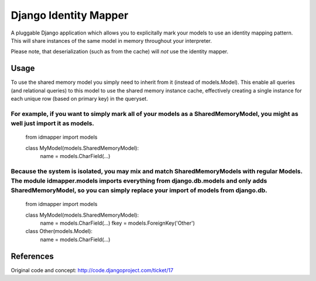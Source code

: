 Django Identity Mapper
======================

A pluggable Django application which allows you to explicitally mark your models to use an identity mapping pattern. This will share instances of the same model in memory throughout your interpreter.

Please note, that deserialization (such as from the cache) will *not* use the identity mapper.

Usage
-----
To use the shared memory model you simply need to inherit from it (instead of models.Model). This enable all queries (and relational queries) to this model to use the shared memory instance cache, effectively creating a single instance for each unique row (based on primary key) in the queryset.

For example, if you want to simply mark all of your models as a SharedMemoryModel, you might as well just import it as models.
::::::::::::::::::::::::::::::::::::::::::::::::::::::::::::::::::::::::::::::::::::::::::::::::::::::::::::::::::::::::::::::

	from idmapper import models

	class MyModel(models.SharedMemoryModel):
	    name = models.CharField(...)

Because the system is isolated, you may mix and match SharedMemoryModels with regular Models. The module idmapper.models imports everything from django.db.models and only adds SharedMemoryModel, so you can simply replace your import of models from django.db.
::::::::::::::::::::::::::::::::::::::::::::::::::::::::::::::::::::::::::::::::::::::::::::::::::::::::::::::::::::::::::::::::::::::::::::::::::::::::::::::::::::::::::::::::::::::::::::::::::::::::::::::::::::::::::::::::::::::::::::::::::::::::::::::::::

	from idmapper import models

	class MyModel(models.SharedMemoryModel):
	    name = models.CharField(...)
	    fkey = models.ForeignKey('Other')

	class Other(models.Model):
	    name = models.CharField(...)

References
----------

Original code and concept: http://code.djangoproject.com/ticket/17
